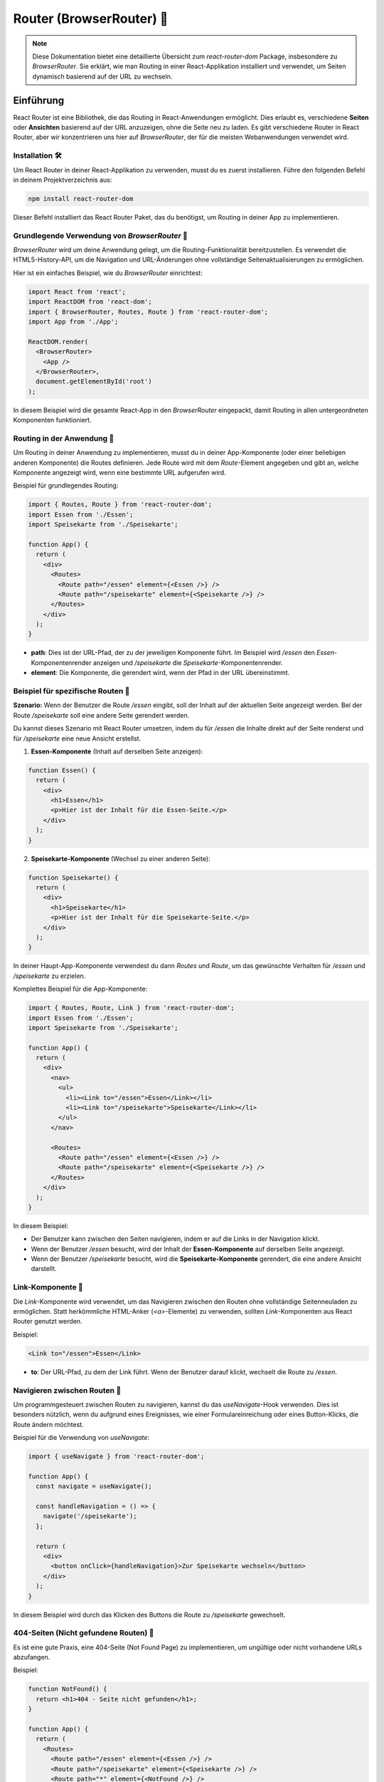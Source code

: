
Router (BrowserRouter) 🧭
==============================================

.. note:: Diese Dokumentation bietet eine detaillierte Übersicht zum `react-router-dom` Package, insbesondere zu `BrowserRouter`. Sie erklärt, wie man Routing in einer React-Applikation installiert und verwendet, um Seiten dynamisch basierend auf der URL zu wechseln.

Einführung
~~~~~~~~~~~~~~~~
React Router ist eine Bibliothek, die das Routing in React-Anwendungen ermöglicht. Dies erlaubt es, verschiedene **Seiten** oder **Ansichten** basierend auf der URL anzuzeigen, ohne die Seite neu zu laden. Es gibt verschiedene Router in React Router, aber wir konzentrieren uns hier auf `BrowserRouter`, der für die meisten Webanwendungen verwendet wird.

Installation 🛠️
----------------------------
Um React Router in deiner React-Applikation zu verwenden, musst du es zuerst installieren. Führe den folgenden Befehl in deinem Projektverzeichnis aus:

.. code-block:: bash

   npm install react-router-dom

Dieser Befehl installiert das React Router Paket, das du benötigst, um Routing in deiner App zu implementieren.

Grundlegende Verwendung von `BrowserRouter` 🔨
------------------------------------------------------
`BrowserRouter` wird um deine Anwendung gelegt, um die Routing-Funktionalität bereitzustellen. Es verwendet die HTML5-History-API, um die Navigation und URL-Änderungen ohne vollständige Seitenaktualisierungen zu ermöglichen.

Hier ist ein einfaches Beispiel, wie du `BrowserRouter` einrichtest:

.. code-block:: react

   import React from 'react';
   import ReactDOM from 'react-dom';
   import { BrowserRouter, Routes, Route } from 'react-router-dom';
   import App from './App';

   ReactDOM.render(
     <BrowserRouter>
       <App />
     </BrowserRouter>,
     document.getElementById('root')
   );

In diesem Beispiel wird die gesamte React-App in den `BrowserRouter` eingepackt, damit Routing in allen untergeordneten Komponenten funktioniert.

Routing in der Anwendung 🧭
------------------------------------------------------
Um Routing in deiner Anwendung zu implementieren, musst du in deiner App-Komponente (oder einer beliebigen anderen Komponente) die Routes definieren. Jede Route wird mit dem `Route`-Element angegeben und gibt an, welche Komponente angezeigt wird, wenn eine bestimmte URL aufgerufen wird.

Beispiel für grundlegendes Routing:

.. code-block:: react

   import { Routes, Route } from 'react-router-dom';
   import Essen from './Essen';
   import Speisekarte from './Speisekarte';

   function App() {
     return (
       <div>
         <Routes>
           <Route path="/essen" element={<Essen />} />
           <Route path="/speisekarte" element={<Speisekarte />} />
         </Routes>
       </div>
     );
   }

- **path**: Dies ist der URL-Pfad, der zu der jeweiligen Komponente führt. Im Beispiel wird `/essen` den `Essen`-Komponentenrender anzeigen und `/speisekarte` die `Speisekarte`-Komponentenrender.
- **element**: Die Komponente, die gerendert wird, wenn der Pfad in der URL übereinstimmt.

Beispiel für spezifische Routen 🎲
------------------------------------------------------

**Szenario:**
Wenn der Benutzer die Route `/essen` eingibt, soll der Inhalt auf der aktuellen Seite angezeigt werden. Bei der Route `/speisekarte` soll eine andere Seite gerendert werden.

Du kannst dieses Szenario mit React Router umsetzen, indem du für `/essen` die Inhalte direkt auf der Seite renderst und für `/speisekarte` eine neue Ansicht erstellst.

1. **Essen-Komponente** (Inhalt auf derselben Seite anzeigen):

.. code-block:: react

   function Essen() {
     return (
       <div>
         <h1>Essen</h1>
         <p>Hier ist der Inhalt für die Essen-Seite.</p>
       </div>
     );
   }

2. **Speisekarte-Komponente** (Wechsel zu einer anderen Seite):

.. code-block:: react

   function Speisekarte() {
     return (
       <div>
         <h1>Speisekarte</h1>
         <p>Hier ist der Inhalt für die Speisekarte-Seite.</p>
       </div>
     );
   }

In deiner Haupt-App-Komponente verwendest du dann `Routes` und `Route`, um das gewünschte Verhalten für `/essen` und `/speisekarte` zu erzielen.

Komplettes Beispiel für die App-Komponente:

.. code-block:: react

   import { Routes, Route, Link } from 'react-router-dom';
   import Essen from './Essen';
   import Speisekarte from './Speisekarte';

   function App() {
     return (
       <div>
         <nav>
           <ul>
             <li><Link to="/essen">Essen</Link></li>
             <li><Link to="/speisekarte">Speisekarte</Link></li>
           </ul>
         </nav>

         <Routes>
           <Route path="/essen" element={<Essen />} />
           <Route path="/speisekarte" element={<Speisekarte />} />
         </Routes>
       </div>
     );
   }

In diesem Beispiel:

- Der Benutzer kann zwischen den Seiten navigieren, indem er auf die Links in der Navigation klickt.
- Wenn der Benutzer `/essen` besucht, wird der Inhalt der **Essen-Komponente** auf derselben Seite angezeigt.
- Wenn der Benutzer `/speisekarte` besucht, wird die **Speisekarte-Komponente** gerendert, die eine andere Ansicht darstellt.

Link-Komponente 🔗
------------------------------------------------------
Die `Link`-Komponente wird verwendet, um das Navigieren zwischen den Routen ohne vollständige Seitenneuladen zu ermöglichen. Statt herkömmliche HTML-Anker (`<a>`-Elemente) zu verwenden, sollten `Link`-Komponenten aus React Router genutzt werden.

Beispiel:

.. code-block:: react

   <Link to="/essen">Essen</Link>

- **to**: Der URL-Pfad, zu dem der Link führt. Wenn der Benutzer darauf klickt, wechselt die Route zu `/essen`.

Navigieren zwischen Routen 🧭
------------------------------------------------------
Um programmgesteuert zwischen Routen zu navigieren, kannst du das `useNavigate`-Hook verwenden. Dies ist besonders nützlich, wenn du aufgrund eines Ereignisses, wie einer Formulareinreichung oder eines Button-Klicks, die Route ändern möchtest.

Beispiel für die Verwendung von `useNavigate`:

.. code-block:: react

   import { useNavigate } from 'react-router-dom';

   function App() {
     const navigate = useNavigate();

     const handleNavigation = () => {
       navigate('/speisekarte');
     };

     return (
       <div>
         <button onClick={handleNavigation}>Zur Speisekarte wechseln</button>
       </div>
     );
   }

In diesem Beispiel wird durch das Klicken des Buttons die Route zu `/speisekarte` gewechselt.

404-Seiten (Nicht gefundene Routen) 👾
------------------------------------------------------
Es ist eine gute Praxis, eine 404-Seite (Not Found Page) zu implementieren, um ungültige oder nicht vorhandene URLs abzufangen.

Beispiel:

.. code-block:: react

   function NotFound() {
     return <h1>404 - Seite nicht gefunden</h1>;
   }

   function App() {
     return (
       <Routes>
         <Route path="/essen" element={<Essen />} />
         <Route path="/speisekarte" element={<Speisekarte />} />
         <Route path="*" element={<NotFound />} />
       </Routes>
     );
   }

In diesem Beispiel wird jede nicht definierte Route zur `NotFound`-Komponente führen, die eine 404-Fehlermeldung anzeigt.

Zusammenfassung 📑
------------------------------------------------------
React Router ist ein leistungsstarkes Tool, das es dir ermöglicht, **clientseitiges Routing** in React-Anwendungen zu implementieren. Mit `BrowserRouter`, `Route`, `Link` und `useNavigate` kannst du Seiten dynamisch basierend auf der URL rendern, ohne die Seite neu zu laden.

- Installiere React Router mit: `npm install react-router-dom`
- Verwende `BrowserRouter` zur Umwicklung deiner App.
- Definiere Routen mit `Route` und verwende `Link` zum Navigieren.
- Implementiere spezielle Routen für `/essen` und `/speisekarte` nach deinen Bedürfnissen.
- Vergiss nicht, eine 404-Seite für ungültige Routen zu implementieren.

